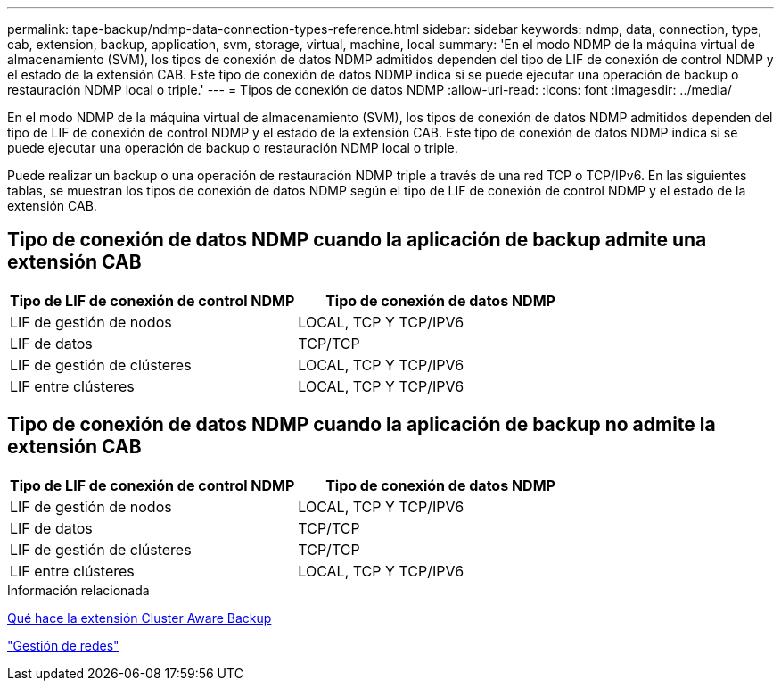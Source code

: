 ---
permalink: tape-backup/ndmp-data-connection-types-reference.html 
sidebar: sidebar 
keywords: ndmp, data, connection, type, cab, extension, backup, application, svm, storage, virtual, machine, local 
summary: 'En el modo NDMP de la máquina virtual de almacenamiento (SVM), los tipos de conexión de datos NDMP admitidos dependen del tipo de LIF de conexión de control NDMP y el estado de la extensión CAB. Este tipo de conexión de datos NDMP indica si se puede ejecutar una operación de backup o restauración NDMP local o triple.' 
---
= Tipos de conexión de datos NDMP
:allow-uri-read: 
:icons: font
:imagesdir: ../media/


[role="lead"]
En el modo NDMP de la máquina virtual de almacenamiento (SVM), los tipos de conexión de datos NDMP admitidos dependen del tipo de LIF de conexión de control NDMP y el estado de la extensión CAB. Este tipo de conexión de datos NDMP indica si se puede ejecutar una operación de backup o restauración NDMP local o triple.

Puede realizar un backup o una operación de restauración NDMP triple a través de una red TCP o TCP/IPv6. En las siguientes tablas, se muestran los tipos de conexión de datos NDMP según el tipo de LIF de conexión de control NDMP y el estado de la extensión CAB.



== Tipo de conexión de datos NDMP cuando la aplicación de backup admite una extensión CAB

|===
| Tipo de LIF de conexión de control NDMP | Tipo de conexión de datos NDMP 


 a| 
LIF de gestión de nodos
 a| 
LOCAL, TCP Y TCP/IPV6



 a| 
LIF de datos
 a| 
TCP/TCP



 a| 
LIF de gestión de clústeres
 a| 
LOCAL, TCP Y TCP/IPV6



 a| 
LIF entre clústeres
 a| 
LOCAL, TCP Y TCP/IPV6

|===


== Tipo de conexión de datos NDMP cuando la aplicación de backup no admite la extensión CAB

|===
| Tipo de LIF de conexión de control NDMP | Tipo de conexión de datos NDMP 


 a| 
LIF de gestión de nodos
 a| 
LOCAL, TCP Y TCP/IPV6



 a| 
LIF de datos
 a| 
TCP/TCP



 a| 
LIF de gestión de clústeres
 a| 
TCP/TCP



 a| 
LIF entre clústeres
 a| 
LOCAL, TCP Y TCP/IPV6

|===
.Información relacionada
xref:cluster-aware-backup-extension-concept.adoc[Qué hace la extensión Cluster Aware Backup]

link:../networking/index.html["Gestión de redes"]
